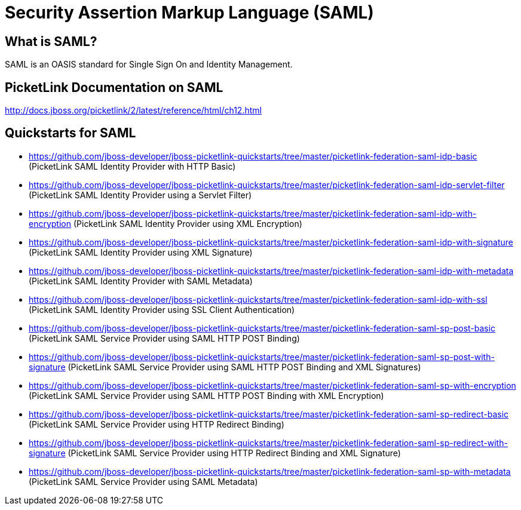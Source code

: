 = Security Assertion Markup Language (SAML)
:awestruct-layout: project
:page-interpolate: true
:showtitle:

== What is SAML?
SAML is an OASIS standard for Single Sign On and Identity Management.

== PicketLink Documentation on SAML
http://docs.jboss.org/picketlink/2/latest/reference/html/ch12.html

== Quickstarts for SAML


* https://github.com/jboss-developer/jboss-picketlink-quickstarts/tree/master/picketlink-federation-saml-idp-basic  (PicketLink SAML Identity Provider with HTTP Basic)

* https://github.com/jboss-developer/jboss-picketlink-quickstarts/tree/master/picketlink-federation-saml-idp-servlet-filter (PicketLink SAML Identity Provider using a Servlet Filter)

* https://github.com/jboss-developer/jboss-picketlink-quickstarts/tree/master/picketlink-federation-saml-idp-with-encryption (PicketLink SAML Identity Provider using XML Encryption)

* https://github.com/jboss-developer/jboss-picketlink-quickstarts/tree/master/picketlink-federation-saml-idp-with-signature (PicketLink SAML Identity Provider using XML Signature)

* https://github.com/jboss-developer/jboss-picketlink-quickstarts/tree/master/picketlink-federation-saml-idp-with-metadata (PicketLink SAML Identity Provider with SAML Metadata)

* https://github.com/jboss-developer/jboss-picketlink-quickstarts/tree/master/picketlink-federation-saml-idp-with-ssl (PicketLink SAML Identity Provider using SSL Client Authentication)

* https://github.com/jboss-developer/jboss-picketlink-quickstarts/tree/master/picketlink-federation-saml-sp-post-basic (PicketLink SAML Service Provider using SAML HTTP POST Binding)

* https://github.com/jboss-developer/jboss-picketlink-quickstarts/tree/master/picketlink-federation-saml-sp-post-with-signature (PicketLink SAML Service Provider using SAML HTTP POST Binding and XML Signatures)

* https://github.com/jboss-developer/jboss-picketlink-quickstarts/tree/master/picketlink-federation-saml-sp-with-encryption (PicketLink SAML Service Provider using SAML HTTP POST Binding with XML Encryption)

* https://github.com/jboss-developer/jboss-picketlink-quickstarts/tree/master/picketlink-federation-saml-sp-redirect-basic (PicketLink SAML Service Provider using HTTP Redirect Binding)

* https://github.com/jboss-developer/jboss-picketlink-quickstarts/tree/master/picketlink-federation-saml-sp-redirect-with-signature (PicketLink SAML Service Provider using HTTP Redirect Binding and XML Signature)

* https://github.com/jboss-developer/jboss-picketlink-quickstarts/tree/master/picketlink-federation-saml-sp-with-metadata (PicketLink SAML Service Provider using SAML Metadata)
